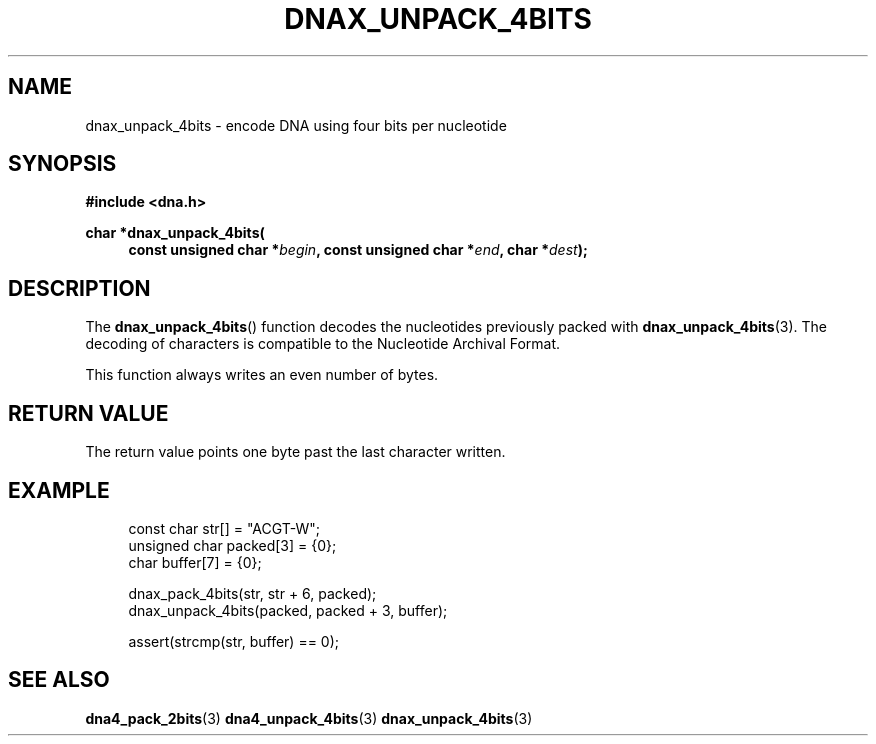 .TH DNAX_UNPACK_4BITS 3 2019-09-19 "LIBDNA" "LIBDNA"

.SH NAME
dnax_unpack_4bits \- encode DNA using four bits per nucleotide

.SH SYNOPSIS
.nf
.B #include <dna.h>
.PP
.BI "char *dnax_unpack_4bits("
.in +4
.BI "const unsigned char *" begin ", const unsigned char *" end ", char *" dest ");"
.fi

.SH DESCRIPTION
The \fBdnax_unpack_4bits\fR() function decodes the nucleotides previously packed with \fBdnax_unpack_4bits\fR(3). The decoding of characters is compatible to the Nucleotide Archival Format.

This function always writes an even number of bytes.

.SH RETURN VALUE
The return value points one byte past the last character written.

.SH EXAMPLE
.in +4
.EX
const char str[] = "ACGT-W";
unsigned char packed[3] = {0};
char buffer[7] = {0};

dnax_pack_4bits(str, str + 6, packed);
dnax_unpack_4bits(packed, packed + 3, buffer);

assert(strcmp(str, buffer) == 0);

.SH SEE ALSO
.BR dna4_pack_2bits (3)
.BR dna4_unpack_4bits (3)
.BR dnax_unpack_4bits (3)
